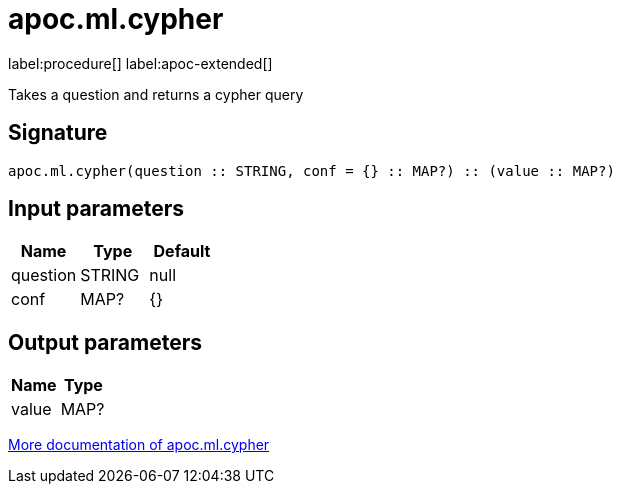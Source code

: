 = apoc.ml.cypher
:description: This section contains reference documentation for the apoc.ml.cypher procedure.

label:procedure[] label:apoc-extended[]

[.emphasis]
Takes a question and returns a cypher query

== Signature

[source]
----
apoc.ml.cypher(question :: STRING, conf = {} :: MAP?) :: (value :: MAP?)
----

== Input parameters
[.procedures, opts=header]
|===
| Name | Type | Default
|question|STRING|null
|conf|MAP?|{}
|===

== Output parameters
[.procedures, opts=header]
|===
| Name | Type
|value|MAP?
|===

xref::ml/rag.adoc[More documentation of apoc.ml.cypher,role=more information]